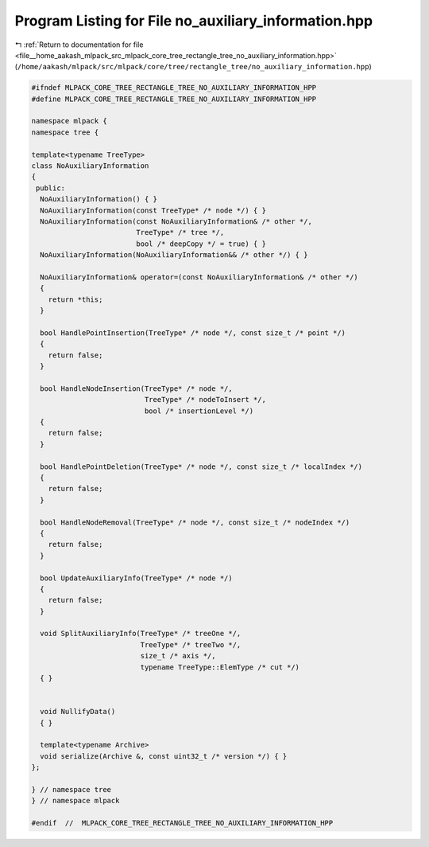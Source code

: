
.. _program_listing_file__home_aakash_mlpack_src_mlpack_core_tree_rectangle_tree_no_auxiliary_information.hpp:

Program Listing for File no_auxiliary_information.hpp
=====================================================

|exhale_lsh| :ref:`Return to documentation for file <file__home_aakash_mlpack_src_mlpack_core_tree_rectangle_tree_no_auxiliary_information.hpp>` (``/home/aakash/mlpack/src/mlpack/core/tree/rectangle_tree/no_auxiliary_information.hpp``)

.. |exhale_lsh| unicode:: U+021B0 .. UPWARDS ARROW WITH TIP LEFTWARDS

.. code-block:: cpp

   
   #ifndef MLPACK_CORE_TREE_RECTANGLE_TREE_NO_AUXILIARY_INFORMATION_HPP
   #define MLPACK_CORE_TREE_RECTANGLE_TREE_NO_AUXILIARY_INFORMATION_HPP
   
   namespace mlpack {
   namespace tree {
   
   template<typename TreeType>
   class NoAuxiliaryInformation
   {
    public:
     NoAuxiliaryInformation() { }
     NoAuxiliaryInformation(const TreeType* /* node */) { }
     NoAuxiliaryInformation(const NoAuxiliaryInformation& /* other */,
                            TreeType* /* tree */,
                            bool /* deepCopy */ = true) { }
     NoAuxiliaryInformation(NoAuxiliaryInformation&& /* other */) { }
   
     NoAuxiliaryInformation& operator=(const NoAuxiliaryInformation& /* other */)
     {
       return *this;
     }
   
     bool HandlePointInsertion(TreeType* /* node */, const size_t /* point */)
     {
       return false;
     }
   
     bool HandleNodeInsertion(TreeType* /* node */,
                              TreeType* /* nodeToInsert */,
                              bool /* insertionLevel */)
     {
       return false;
     }
   
     bool HandlePointDeletion(TreeType* /* node */, const size_t /* localIndex */)
     {
       return false;
     }
   
     bool HandleNodeRemoval(TreeType* /* node */, const size_t /* nodeIndex */)
     {
       return false;
     }
   
     bool UpdateAuxiliaryInfo(TreeType* /* node */)
     {
       return false;
     }
   
     void SplitAuxiliaryInfo(TreeType* /* treeOne */,
                             TreeType* /* treeTwo */,
                             size_t /* axis */,
                             typename TreeType::ElemType /* cut */)
     { }
   
   
     void NullifyData()
     { }
   
     template<typename Archive>
     void serialize(Archive &, const uint32_t /* version */) { }
   };
   
   } // namespace tree
   } // namespace mlpack
   
   #endif  //  MLPACK_CORE_TREE_RECTANGLE_TREE_NO_AUXILIARY_INFORMATION_HPP
